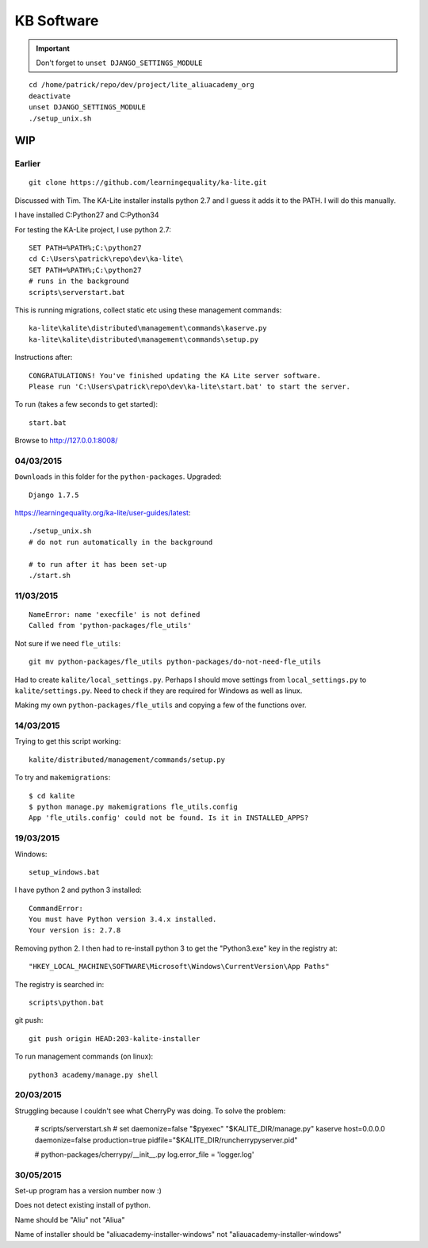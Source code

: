 KB Software
***********

.. highlight:: bash

.. important:: Don't forget to ``unset DJANGO_SETTINGS_MODULE``

::

  cd /home/patrick/repo/dev/project/lite_aliuacademy_org
  deactivate
  unset DJANGO_SETTINGS_MODULE
  ./setup_unix.sh

WIP
===

Earlier
-------

::

  git clone https://github.com/learningequality/ka-lite.git

Discussed with Tim.  The KA-Lite installer installs python 2.7 and I guess it
adds it to the PATH.  I will do this manually.

I have installed C:\Python27 and C:\Python34

For testing the KA-Lite project, I use python 2.7::

  SET PATH=%PATH%;C:\python27
  cd C:\Users\patrick\repo\dev\ka-lite\
  SET PATH=%PATH%;C:\python27
  # runs in the background
  scripts\serverstart.bat

This is running migrations, collect static etc using these management
commands::

  ka-lite\kalite\distributed\management\commands\kaserve.py
  ka-lite\kalite\distributed\management\commands\setup.py

Instructions after::

  CONGRATULATIONS! You've finished updating the KA Lite server software.
  Please run 'C:\Users\patrick\repo\dev\ka-lite\start.bat' to start the server.

To run (takes a few seconds to get started)::

  start.bat

Browse to http://127.0.0.1:8008/

04/03/2015
----------

``Downloads`` in this folder for the ``python-packages``.  Upgraded::

  Django 1.7.5

https://learningequality.org/ka-lite/user-guides/latest::

  ./setup_unix.sh
  # do not run automatically in the background

  # to run after it has been set-up
  ./start.sh

11/03/2015
----------

::

  NameError: name 'execfile' is not defined
  Called from 'python-packages/fle_utils'

Not sure if we need ``fle_utils``::

  git mv python-packages/fle_utils python-packages/do-not-need-fle_utils

Had to create ``kalite/local_settings.py``.  Perhaps I should move settings
from ``local_settings.py`` to ``kalite/settings.py``.  Need to check if they
are required for Windows as well as linux.

Making my own ``python-packages/fle_utils`` and copying a few of the functions
over.

14/03/2015
----------

Trying to get this script working::

  kalite/distributed/management/commands/setup.py

To try and ``makemigrations``::

  $ cd kalite
  $ python manage.py makemigrations fle_utils.config
  App 'fle_utils.config' could not be found. Is it in INSTALLED_APPS?

19/03/2015
----------

Windows::

  setup_windows.bat

I have python 2 and python 3 installed::

  CommandError:
  You must have Python version 3.4.x installed.
  Your version is: 2.7.8

Removing python 2.  I then had to re-install python 3 to get the "Python3.exe"
key in the registry at::

  "HKEY_LOCAL_MACHINE\SOFTWARE\Microsoft\Windows\CurrentVersion\App Paths"

The registry is searched in::

  scripts\python.bat

git push::

  git push origin HEAD:203-kalite-installer

To run management commands (on linux)::

  python3 academy/manage.py shell

20/03/2015
----------

Struggling because I couldn't see what CherryPy was doing.  To solve the
problem:

  # scripts/serverstart.sh
  # set daemonize=false
  "$pyexec" "$KALITE_DIR/manage.py" kaserve host=0.0.0.0 daemonize=false production=true pidfile="$KALITE_DIR/runcherrypyserver.pid"

  # python-packages/cherrypy/__init__.py
  log.error_file = 'logger.log'

30/05/2015
----------

Set-up program has a version number now :)

Does not detect existing install of python.

Name should be "Aliu" not "Aliua"

Name of installer should be "aliuacademy-installer-windows" not "aliauacademy-installer-windows"